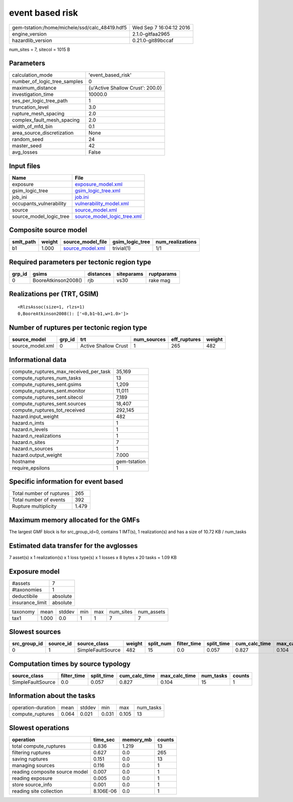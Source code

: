 event based risk
================

============================================== ========================
gem-tstation:/home/michele/ssd/calc_48419.hdf5 Wed Sep  7 16:04:12 2016
engine_version                                 2.1.0-gitfaa2965        
hazardlib_version                              0.21.0-git89bccaf       
============================================== ========================

num_sites = 7, sitecol = 1015 B

Parameters
----------
============================ ================================
calculation_mode             'event_based_risk'              
number_of_logic_tree_samples 0                               
maximum_distance             {u'Active Shallow Crust': 200.0}
investigation_time           10000.0                         
ses_per_logic_tree_path      1                               
truncation_level             3.0                             
rupture_mesh_spacing         2.0                             
complex_fault_mesh_spacing   2.0                             
width_of_mfd_bin             0.1                             
area_source_discretization   None                            
random_seed                  24                              
master_seed                  42                              
avg_losses                   False                           
============================ ================================

Input files
-----------
======================= ============================================================
Name                    File                                                        
======================= ============================================================
exposure                `exposure_model.xml <exposure_model.xml>`_                  
gsim_logic_tree         `gsim_logic_tree.xml <gsim_logic_tree.xml>`_                
job_ini                 `job.ini <job.ini>`_                                        
occupants_vulnerability `vulnerability_model.xml <vulnerability_model.xml>`_        
source                  `source_model.xml <source_model.xml>`_                      
source_model_logic_tree `source_model_logic_tree.xml <source_model_logic_tree.xml>`_
======================= ============================================================

Composite source model
----------------------
========= ====== ====================================== =============== ================
smlt_path weight source_model_file                      gsim_logic_tree num_realizations
========= ====== ====================================== =============== ================
b1        1.000  `source_model.xml <source_model.xml>`_ trivial(1)      1/1             
========= ====== ====================================== =============== ================

Required parameters per tectonic region type
--------------------------------------------
====== =================== ========= ========== ==========
grp_id gsims               distances siteparams ruptparams
====== =================== ========= ========== ==========
0      BooreAtkinson2008() rjb       vs30       rake mag  
====== =================== ========= ========== ==========

Realizations per (TRT, GSIM)
----------------------------

::

  <RlzsAssoc(size=1, rlzs=1)
  0,BooreAtkinson2008(): ['<0,b1~b1,w=1.0>']>

Number of ruptures per tectonic region type
-------------------------------------------
================ ====== ==================== =========== ============ ======
source_model     grp_id trt                  num_sources eff_ruptures weight
================ ====== ==================== =========== ============ ======
source_model.xml 0      Active Shallow Crust 1           265          482   
================ ====== ==================== =========== ============ ======

Informational data
------------------
====================================== ============
compute_ruptures_max_received_per_task 35,169      
compute_ruptures_num_tasks             13          
compute_ruptures_sent.gsims            1,209       
compute_ruptures_sent.monitor          11,011      
compute_ruptures_sent.sitecol          7,189       
compute_ruptures_sent.sources          18,407      
compute_ruptures_tot_received          292,145     
hazard.input_weight                    482         
hazard.n_imts                          1           
hazard.n_levels                        1           
hazard.n_realizations                  1           
hazard.n_sites                         7           
hazard.n_sources                       1           
hazard.output_weight                   7.000       
hostname                               gem-tstation
require_epsilons                       1           
====================================== ============

Specific information for event based
------------------------------------
======================== =====
Total number of ruptures 265  
Total number of events   392  
Rupture multiplicity     1.479
======================== =====

Maximum memory allocated for the GMFs
-------------------------------------
The largest GMF block is for src_group_id=0, contains 1 IMT(s), 1 realization(s)
and has a size of 10.72 KB / num_tasks

Estimated data transfer for the avglosses
-----------------------------------------
7 asset(s) x 1 realization(s) x 1 loss type(s) x 1 losses x 8 bytes x 20 tasks = 1.09 KB

Exposure model
--------------
=============== ========
#assets         7       
#taxonomies     1       
deductibile     absolute
insurance_limit absolute
=============== ========

======== ===== ====== === === ========= ==========
taxonomy mean  stddev min max num_sites num_assets
tax1     1.000 0.0    1   1   7         7         
======== ===== ====== === === ========= ==========

Slowest sources
---------------
============ ========= ================= ====== ========= =========== ========== ============= ============= =========
src_group_id source_id source_class      weight split_num filter_time split_time cum_calc_time max_calc_time num_tasks
============ ========= ================= ====== ========= =========== ========== ============= ============= =========
0            1         SimpleFaultSource 482    15        0.0         0.057      0.827         0.104         15       
============ ========= ================= ====== ========= =========== ========== ============= ============= =========

Computation times by source typology
------------------------------------
================= =========== ========== ============= ============= ========= ======
source_class      filter_time split_time cum_calc_time max_calc_time num_tasks counts
================= =========== ========== ============= ============= ========= ======
SimpleFaultSource 0.0         0.057      0.827         0.104         15        1     
================= =========== ========== ============= ============= ========= ======

Information about the tasks
---------------------------
================== ===== ====== ===== ===== =========
operation-duration mean  stddev min   max   num_tasks
compute_ruptures   0.064 0.021  0.031 0.105 13       
================== ===== ====== ===== ===== =========

Slowest operations
------------------
============================== ========= ========= ======
operation                      time_sec  memory_mb counts
============================== ========= ========= ======
total compute_ruptures         0.836     1.219     13    
filtering ruptures             0.627     0.0       265   
saving ruptures                0.151     0.0       13    
managing sources               0.116     0.0       1     
reading composite source model 0.007     0.0       1     
reading exposure               0.005     0.0       1     
store source_info              0.001     0.0       1     
reading site collection        8.106E-06 0.0       1     
============================== ========= ========= ======